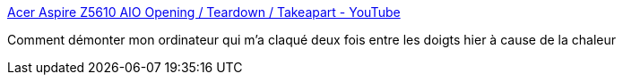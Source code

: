 :jbake-type: post
:jbake-status: published
:jbake-title: Acer Aspire Z5610 AIO Opening / Teardown / Takeapart - YouTube
:jbake-tags: vidéo,documentation,matériel,démontage,_mois_juin,_année_2015
:jbake-date: 2015-06-05
:jbake-depth: ../
:jbake-uri: shaarli/1433483409000.adoc
:jbake-source: https://nicolas-delsaux.hd.free.fr/Shaarli?searchterm=https%3A%2F%2Fwww.youtube.com%2Fwatch%3Fv%3DWorQRkTr0UE&searchtags=vid%C3%A9o+documentation+mat%C3%A9riel+d%C3%A9montage+_mois_juin+_ann%C3%A9e_2015
:jbake-style: shaarli

https://www.youtube.com/watch?v=WorQRkTr0UE[Acer Aspire Z5610 AIO Opening / Teardown / Takeapart - YouTube]

Comment démonter mon ordinateur qui m'a claqué deux fois entre les doigts hier à cause de la chaleur
